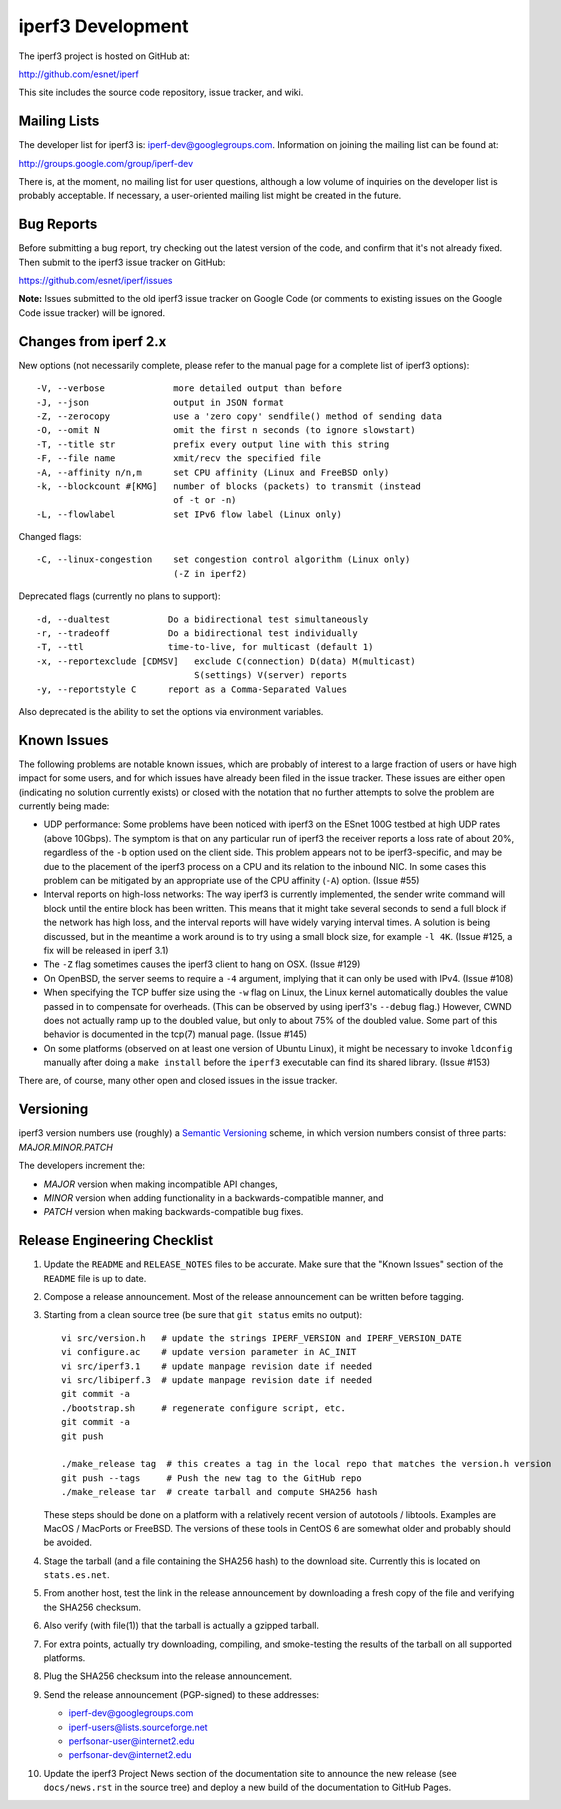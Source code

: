 iperf3 Development
==================

The iperf3 project is hosted on GitHub at:

http://github.com/esnet/iperf

This site includes the source code repository, issue tracker, and
wiki.

Mailing Lists
-------------

The developer list for iperf3 is:  iperf-dev@googlegroups.com.
Information on joining the mailing list can be found at:

http://groups.google.com/group/iperf-dev

There is, at the moment, no mailing list for user questions, although
a low volume of inquiries on the developer list is probably
acceptable.  If necessary, a user-oriented mailing list might be
created in the future.

Bug Reports
-----------

Before submitting a bug report, try checking out the latest version of
the code, and confirm that it's not already fixed.  Then submit to the
iperf3 issue tracker on GitHub:

https://github.com/esnet/iperf/issues

**Note:** Issues submitted to the old iperf3 issue tracker on Google
Code (or comments to existing issues on the Google Code issue tracker)
will be ignored.

Changes from iperf 2.x
----------------------

New options (not necessarily complete, please refer to the manual page
for a complete list of iperf3 options)::

    -V, --verbose             more detailed output than before
    -J, --json                output in JSON format
    -Z, --zerocopy            use a 'zero copy' sendfile() method of sending data
    -O, --omit N              omit the first n seconds (to ignore slowstart)
    -T, --title str           prefix every output line with this string
    -F, --file name           xmit/recv the specified file
    -A, --affinity n/n,m      set CPU affinity (Linux and FreeBSD only)
    -k, --blockcount #[KMG]   number of blocks (packets) to transmit (instead 
                              of -t or -n)
    -L, --flowlabel           set IPv6 flow label (Linux only)

Changed flags::

    -C, --linux-congestion    set congestion control algorithm (Linux only)
                              (-Z in iperf2)


Deprecated flags (currently no plans to support)::

    -d, --dualtest           Do a bidirectional test simultaneously
    -r, --tradeoff           Do a bidirectional test individually
    -T, --ttl                time-to-live, for multicast (default 1)
    -x, --reportexclude [CDMSV]   exclude C(connection) D(data) M(multicast) 
                                  S(settings) V(server) reports
    -y, --reportstyle C      report as a Comma-Separated Values

Also deprecated is the ability to set the options via environment
variables.

Known Issues
------------

The following problems are notable known issues, which are probably of
interest to a large fraction of users or have high impact for some
users, and for which issues have already been filed in the issue
tracker.  These issues are either open (indicating no solution
currently exists) or closed with the notation that no further attempts
to solve the problem are currently being made:

* UDP performance: Some problems have been noticed with iperf3 on the
  ESnet 100G testbed at high UDP rates (above 10Gbps).  The symptom is
  that on any particular run of iperf3 the receiver reports a loss
  rate of about 20%, regardless of the ``-b`` option used on the client
  side.  This problem appears not to be iperf3-specific, and may be
  due to the placement of the iperf3 process on a CPU and its relation
  to the inbound NIC.  In some cases this problem can be mitigated by
  an appropriate use of the CPU affinity (``-A``) option.  (Issue #55)

* Interval reports on high-loss networks: The way iperf3 is currently
  implemented, the sender write command will block until the entire
  block has been written. This means that it might take several
  seconds to send a full block if the network has high loss, and the
  interval reports will have widely varying interval times.  A
  solution is being discussed, but in the meantime a work around is to
  try using a small block size, for example ``-l 4K``.  (Issue #125,
  a fix will be released in iperf 3.1)

* The ``-Z`` flag sometimes causes the iperf3 client to hang on OSX.
  (Issue #129)

* On OpenBSD, the server seems to require a ``-4`` argument, implying
  that it can only be used with IPv4.  (Issue #108)

* When specifying the TCP buffer size using the ``-w`` flag on Linux,
  the Linux kernel automatically doubles the value passed in to
  compensate for overheads.  (This can be observed by using
  iperf3's ``--debug`` flag.)  However, CWND does not actually ramp up
  to the doubled value, but only to about 75% of the doubled
  value.  Some part of this behavior is documented in the tcp(7)
  manual page.  (Issue #145)

* On some platforms (observed on at least one version of Ubuntu
  Linux), it might be necessary to invoke ``ldconfig`` manually after
  doing a ``make install`` before the ``iperf3`` executable can find
  its shared library.  (Issue #153)

There are, of course, many other open and closed issues in the issue
tracker.

Versioning
----------

iperf3 version numbers use (roughly) a `Semantic Versioning
<http://semver.org/>`_ scheme, in which version numbers consist of
three parts:  *MAJOR.MINOR.PATCH*

The developers increment the:

* *MAJOR* version when making incompatible API changes,

* *MINOR* version when adding functionality in a backwards-compatible manner, and

* *PATCH* version when making backwards-compatible bug fixes.

Release Engineering Checklist
-----------------------------

1. Update the ``README`` and ``RELEASE_NOTES`` files to be accurate. Make sure
   that the "Known Issues" section of the ``README`` file is up to date.

2. Compose a release announcement.  Most of the release announcement
   can be written before tagging.

3. Starting from a clean source tree (be sure that ``git status`` emits
   no output)::

    vi src/version.h   # update the strings IPERF_VERSION and IPERF_VERSION_DATE
    vi configure.ac    # update version parameter in AC_INIT
    vi src/iperf3.1    # update manpage revision date if needed
    vi src/libiperf.3  # update manpage revision date if needed
    git commit -a
    ./bootstrap.sh     # regenerate configure script, etc.
    git commit -a
    git push

    ./make_release tag  # this creates a tag in the local repo that matches the version.h version
    git push --tags     # Push the new tag to the GitHub repo
    ./make_release tar  # create tarball and compute SHA256 hash

   These steps should be done on a platform with a relatively recent
   version of autotools / libtools.  Examples are MacOS / MacPorts or
   FreeBSD.  The versions of these tools in CentOS 6 are somewhat
   older and probably should be avoided.

4. Stage the tarball (and a file containing the SHA256 hash) to the
   download site.  Currently this is located on ``stats.es.net``.

5. From another host, test the link in the release announcement by
   downloading a fresh copy of the file and verifying the SHA256
   checksum.

6. Also verify (with file(1)) that the tarball is actually a gzipped
   tarball.

7. For extra points, actually try downloading, compiling, and
   smoke-testing the results of the tarball on all supported
   platforms.
   
8. Plug the SHA256 checksum into the release announcement.

9. Send the release announcement (PGP-signed) to these addresses:

   * iperf-dev@googlegroups.com

   * iperf-users@lists.sourceforge.net

   * perfsonar-user@internet2.edu

   * perfsonar-dev@internet2.edu

10.  Update the iperf3 Project News section of the documentation site
     to announce the new release (see ``docs/news.rst`` in the source
     tree) and deploy a new build of the documentation to GitHub
     Pages.

